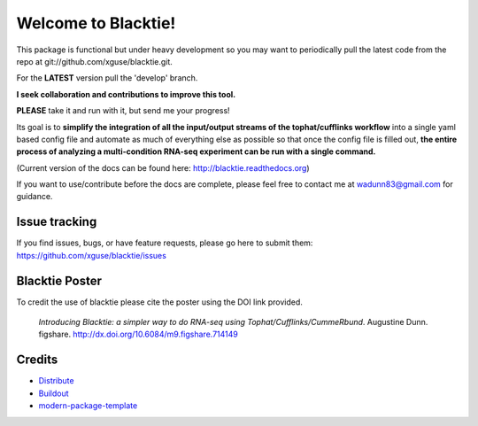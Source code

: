 Welcome to Blacktie!
==========================

This package is functional but under heavy development so you may want to periodically
pull the latest code from the repo at git://github.com/xguse/blacktie.git.

For the **LATEST** version pull the 'develop' branch.

**I seek collaboration and contributions to improve this tool.**  

**PLEASE** take it and run with it, but send me your progress!

Its goal is to **simplify the integration of all the
input/output streams of the tophat/cufflinks workflow** into a single yaml based config
file and automate as much of everything else as possible so that once the config file
is filled out, **the entire process of analyzing a multi-condition RNA-seq experiment can
be run with a single command.**  


(Current version of the docs can be found here: http://blacktie.readthedocs.org)

If you want to use/contribute before the docs are complete, please feel free to contact me at 
wadunn83@gmail.com for guidance.

Issue tracking
--------------
If you find issues, bugs, or have feature requests, please go here to submit them: https://github.com/xguse/blacktie/issues


Blacktie Poster
------------------------


.. raw:: html
	<iframe src="http://wl.figshare.com/articles/714149/embed?show_title=1" width="568" height="200" frameborder="0"></iframe>


To credit the use of blacktie please cite the poster using the DOI link provided.

	*Introducing Blacktie: a simpler way to do RNA-seq using Tophat/Cufflinks/CummeRbund*. Augustine Dunn. figshare.
	http://dx.doi.org/10.6084/m9.figshare.714149







Credits
-------

- `Distribute`_
- `Buildout`_
- `modern-package-template`_

.. _Buildout: http://www.buildout.org/
.. _Distribute: http://pypi.python.org/pypi/distribute
.. _`modern-package-template`: http://pypi.python.org/pypi/modern-package-template


.. image:: https://d2weczhvl823v0.cloudfront.net/xguse/blacktie/trend.png
  :alt: Bitdeli badge
  :target: https://bitdeli.com/free
